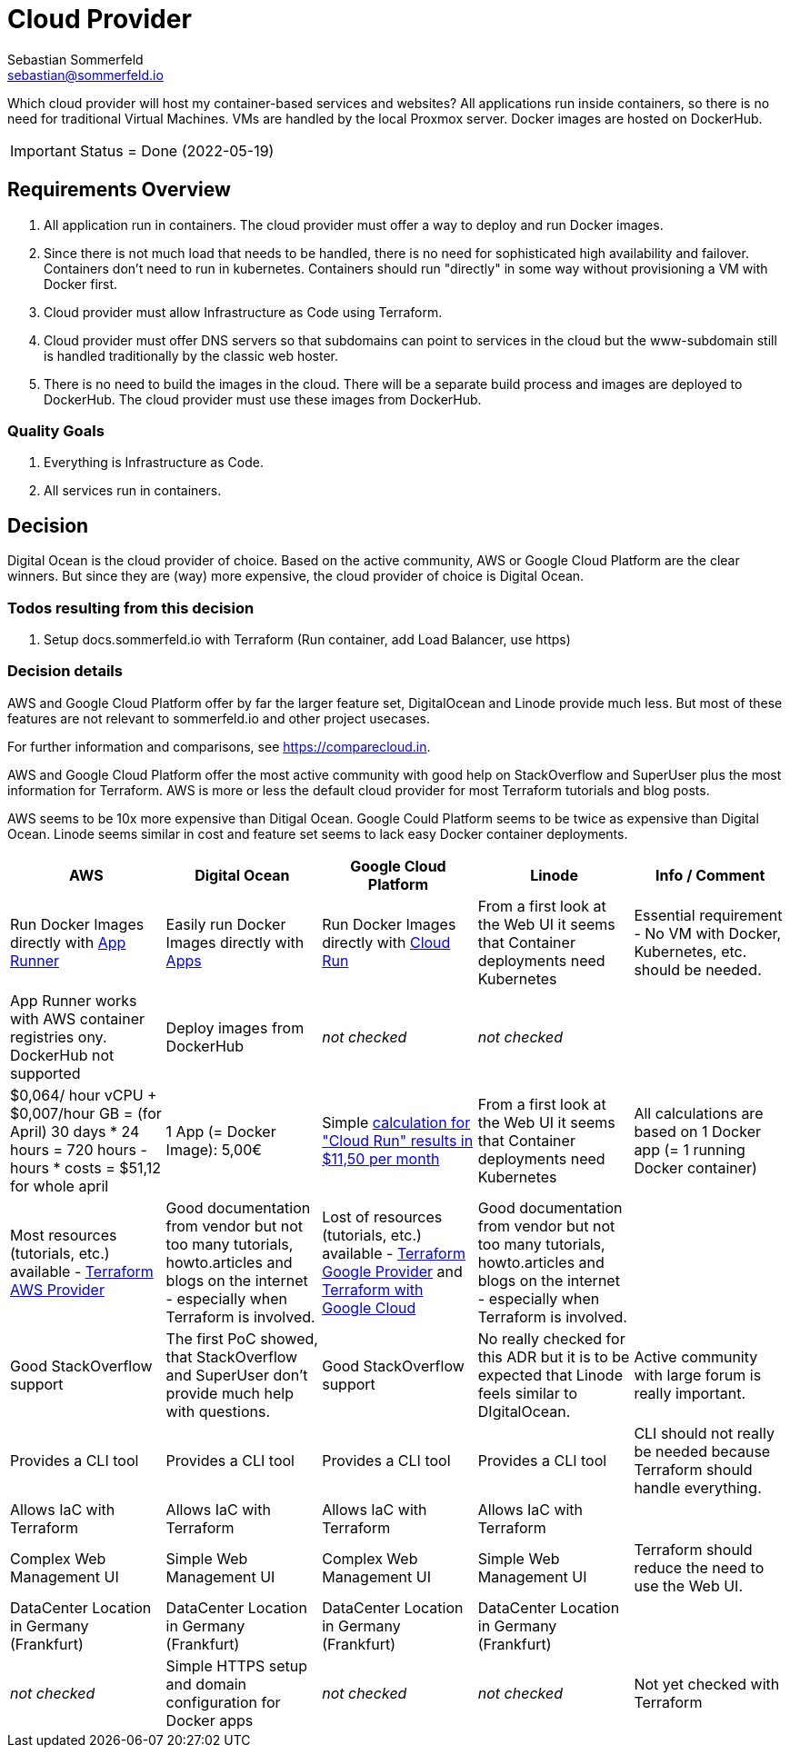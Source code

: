 = Cloud Provider
Sebastian Sommerfeld <sebastian@sommerfeld.io>
// URL = https://docs.google.com/spreadsheets/d/1n8sRg3emV5hFrXzuvvn4WnN-5swMCUVkZR8dzUhRt0U

Which cloud provider will host my container-based services and websites? All applications run inside containers, so there is no need for traditional Virtual Machines. VMs are handled by the local Proxmox server. Docker images are hosted on DockerHub.

IMPORTANT: Status = Done (2022-05-19)

== Requirements Overview
. All application run in containers. The cloud provider must offer a way to deploy and run Docker images.
. Since there is not much load that needs to be handled, there is no need for sophisticated high availability and failover. Containers don't need to run in kubernetes. Containers should run "directly" in some way without provisioning a VM with Docker first.
. Cloud provider must allow Infrastructure as Code using Terraform.
. Cloud provider must offer DNS servers so that subdomains can point to services in the cloud but the www-subdomain still is handled traditionally by the classic web hoster.
. There is no need to build the images in the cloud. There will be a separate build process and images are deployed to DockerHub. The cloud provider must use these images from DockerHub.

=== Quality Goals
. Everything is Infrastructure as Code.
. All services run in containers.

== Decision
Digital Ocean is the cloud provider of choice. Based on the active community, AWS or Google Cloud Platform are the clear winners. But since they are (way) more expensive, the cloud provider of choice is Digital Ocean.

=== Todos resulting from this decision
. Setup docs.sommerfeld.io with Terraform (Run container, add Load Balancer, use https)

=== Decision details
AWS and Google Cloud Platform offer by far the larger feature set, DigitalOcean and Linode provide much less. But most of these features are not relevant to sommerfeld.io and other project usecases.

For further information and comparisons, see https://comparecloud.in.

AWS and Google Cloud Platform offer the most active community with good help on StackOverflow and SuperUser plus the most information for Terraform. AWS is more or less the default cloud provider for most Terraform tutorials and blog posts.

AWS seems to be 10x more expensive than Ditigal Ocean. Google Could Platform seems to be twice as expensive than Digital Ocean. Linode seems similar in cost and feature set seems to lack  easy Docker container deployments.

[cols="1,1,1,1,1", options="header"]
|===
|AWS |Digital Ocean |Google Cloud Platform |Linode |Info / Comment
|+++<i class="fa fa-plus-circle" style="color: #34a853;" aria-hidden="true"></i>+++ Run Docker Images directly with link:https://aws.amazon.com/apprunner[App Runner] |+++<i class="fa fa-plus-circle" style="color: #34a853;" aria-hidden="true"></i>+++ Easily run Docker Images directly with link:https://cloud.digitalocean.com/apps[Apps] |+++<i class="fa fa-plus-circle" style="color: #34a853;" aria-hidden="true"></i>+++ Run Docker Images directly with link:https://cloud.google.com/run[Cloud Run] |+++<i class="fa fa-minus-circle" style="color: #ea4335;" aria-hidden="true"></i>+++ From a first look at the Web UI it seems that Container deployments need Kubernetes |Essential requirement - No VM with Docker, Kubernetes, etc. should be needed.
|+++<i class="fa fa-minus-circle" style="color: #ea4335;" aria-hidden="true"></i>+++ App Runner works with AWS container registries ony. DockerHub not supported |+++<i class="fa fa-plus-circle" style="color: #34a853;" aria-hidden="true"></i>+++ Deploy images from DockerHub |_not checked_ |_not checked_ |
|+++<i class="fa fa-minus-circle" style="color: #ea4335;" aria-hidden="true"></i>+++ $0,064/ hour vCPU + $0,007/hour GB = (for April) 30 days * 24 hours = 720 hours - hours * costs = $51,12 for whole april |+++<i class="fa fa-plus-circle" style="color: #34a853;" aria-hidden="true"></i>+++ 1 App (= Docker Image): 5,00€ |+++<i class="fa fa-minus-circle" style="color: #ea4335;" aria-hidden="true"></i>+++ Simple link:https://cloud.google.com/products/calculator#id=ac997dde-dfae-4467-a19e-29a75b0d695d[calculation for "Cloud Run" results in $11,50 per month] |+++<i class="fa fa-minus-circle" style="color: #ea4335;" aria-hidden="true"></i>+++ From a first look at the Web UI it seems that Container deployments need Kubernetes |All calculations are based on 1 Docker app (= 1 running Docker container)
|+++<i class="fa fa-plus-circle" style="color: #34a853;" aria-hidden="true"></i>+++ Most resources (tutorials, etc.) available - link:https://registry.terraform.io/providers/hashicorp/aws/latest/docs[Terraform AWS Provider] |+++<i class="fa fa-minus-circle" style="color: #ea4335;" aria-hidden="true"></i>+++ Good documentation from vendor but not too many tutorials, howto.articles and blogs on the internet - especially when Terraform is involved. |+++<i class="fa fa-plus-circle" style="color: #34a853;" aria-hidden="true"></i>+++ Lost of resources (tutorials, etc.) available - link:https://registry.terraform.io/providers/hashicorp/google/latest/docs/guides/getting_started[Terraform Google Provider] and link:https://cloud.google.com/docs/terraform[Terraform with Google Cloud] |+++<i class="fa fa-minus-circle" style="color: #ea4335;" aria-hidden="true"></i>+++ Good documentation from vendor but not too many tutorials, howto.articles and blogs on the internet - especially when Terraform is involved. |
|+++<i class="fa fa-plus-circle" style="color: #34a853;" aria-hidden="true"></i>+++ Good StackOverflow support |+++<i class="fa fa-minus-circle" style="color: #ea4335;" aria-hidden="true"></i>+++ The first PoC showed, that StackOverflow and SuperUser don't provide much help with questions. |+++<i class="fa fa-plus-circle" style="color: #34a853;" aria-hidden="true"></i>+++ Good StackOverflow support |+++<i class="fa fa-minus-circle" style="color: #ea4335;" aria-hidden="true"></i>+++ No really checked for this ADR but it is to be expected that Linode feels similar to DIgitalOcean. |Active community with large forum is really important.
|+++<i class="fa fa-plus-circle" style="color: #34a853;" aria-hidden="true"></i>+++ Provides a CLI tool |+++<i class="fa fa-plus-circle" style="color: #34a853;" aria-hidden="true"></i>+++ Provides a CLI tool |+++<i class="fa fa-plus-circle" style="color: #34a853;" aria-hidden="true"></i>+++ Provides a CLI tool |+++<i class="fa fa-plus-circle" style="color: #34a853;" aria-hidden="true"></i>+++ Provides a CLI tool |CLI should not really be needed because Terraform should handle everything.
|+++<i class="fa fa-plus-circle" style="color: #34a853;" aria-hidden="true"></i>+++ Allows IaC with Terraform |+++<i class="fa fa-plus-circle" style="color: #34a853;" aria-hidden="true"></i>+++ Allows IaC with Terraform |+++<i class="fa fa-plus-circle" style="color: #34a853;" aria-hidden="true"></i>+++ Allows IaC with Terraform |+++<i class="fa fa-plus-circle" style="color: #34a853;" aria-hidden="true"></i>+++ Allows IaC with Terraform |
|+++<i class="fa fa-minus-circle" style="color: #ea4335;" aria-hidden="true"></i>+++ Complex Web Management UI |+++<i class="fa fa-plus-circle" style="color: #34a853;" aria-hidden="true"></i>+++ Simple Web Management UI |+++<i class="fa fa-minus-circle" style="color: #ea4335;" aria-hidden="true"></i>+++ Complex Web Management UI |+++<i class="fa fa-plus-circle" style="color: #34a853;" aria-hidden="true"></i>+++ Simple Web Management UI |Terraform should reduce the need to use the Web UI.
|+++<i class="fa fa-plus-circle" style="color: #34a853;" aria-hidden="true"></i>+++ DataCenter Location in Germany (Frankfurt) |+++<i class="fa fa-plus-circle" style="color: #34a853;" aria-hidden="true"></i>+++ DataCenter Location in Germany (Frankfurt) |+++<i class="fa fa-plus-circle" style="color: #34a853;" aria-hidden="true"></i>+++ DataCenter Location in Germany (Frankfurt) |+++<i class="fa fa-plus-circle" style="color: #34a853;" aria-hidden="true"></i>+++ DataCenter Location in Germany (Frankfurt) |
|_not checked_ |+++<i class="fa fa-plus-circle" style="color: #34a853;" aria-hidden="true"></i>+++ Simple HTTPS setup and domain configuration for Docker apps |_not checked_ |_not checked_ |Not yet checked with Terraform
|===
